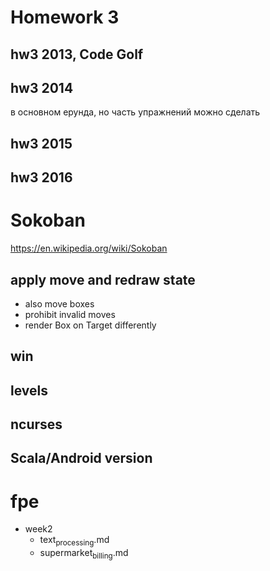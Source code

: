 * Homework 3

** hw3 2013, Code Golf

** hw3 2014
   в основном ерунда, но часть упражнений можно сделать

** hw3 2015

** hw3 2016


* Sokoban
https://en.wikipedia.org/wiki/Sokoban

** apply move and redraw state
- also move boxes
- prohibit invalid moves
- render Box on Target differently

** win

** levels

** ncurses

** Scala/Android version


* fpe
- week2
  - text_processing.md
  - supermarket_billing.md
